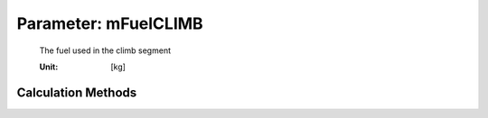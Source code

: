 .. _fuel.mFuelCLIMB:

Parameter: mFuelCLIMB
^^^^^^^^^^^^^^^^^^^^^^^^^^^^^^^^^^^^^^^^^^^^^^^^^^^^^^^^

    The fuel used in the climb segment
    
    :Unit: [kg] 
    

Calculation Methods
"""""""""""""""""""""""""""""""""""""""""""""""""""""""
.. automethod:: VAMPzero.Component.Fuel.Mass.mFuelCLIMB.mFuelCLIMB.calc


   :Dependencies: 
   * :ref:`atmosphere.rhoCR`
   * :ref:`atmosphere.rhoFL1500`
   * :ref:`atmosphere.sigmaFL1500`
   * :ref:`atmosphere.TASCR`
   * :ref:`aircraft.IASCLIMB`
   * :ref:`aircraft.timeCLIMB`
   * :ref:`aircraft.gammaCLIMB`
   * :ref:`aircraft.cD0`
   * :ref:`aircraft.oswald`
   * :ref:`wing.refArea`
   * :ref:`wing.aspectRatio`
   * :ref:`aircraft.oEM`
   * :ref:`payload.mPayload`
   * :ref:`fuel.mFM`
   * :ref:`fuel.mFuelTO`




